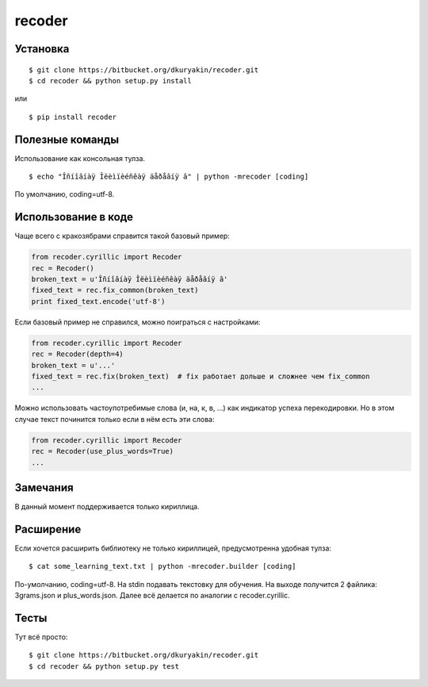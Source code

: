 recoder
=======

Установка
---------
::

    $ git clone https://bitbucket.org/dkuryakin/recoder.git
    $ cd recoder && python setup.py install

или
::

    $ pip install recoder

Полезные команды
----------------

Использование как консольная тулза.
::

    $ echo "Îñíîâíàÿ Îëèìïèéñêàÿ äåðåâíÿ â" | python -mrecoder [coding]

По умолчанию, coding=utf-8.

Использование в коде
--------------------

Чаще всего с кракозябрами справится такой базовый пример:

.. code-block:: python

    from recoder.cyrillic import Recoder
    rec = Recoder()
    broken_text = u'Îñíîâíàÿ Îëèìïèéñêàÿ äåðåâíÿ â'
    fixed_text = rec.fix_common(broken_text)
    print fixed_text.encode('utf-8')


Если базовый пример не справился, можно поиграться с настройками:

.. code-block:: python

    from recoder.cyrillic import Recoder
    rec = Recoder(depth=4)
    broken_text = u'...'
    fixed_text = rec.fix(broken_text)  # fix работает дольше и сложнее чем fix_common
    ...


Можно использовать частоупотребимые слова (и, на, к, в, ...) как индикатор успеха перекодировки. Но в этом случае текст починится только если в нём есть эти слова:

.. code-block:: python

    from recoder.cyrillic import Recoder
    rec = Recoder(use_plus_words=True)
    ...


Замечания
---------

В данный момент поддерживается только кириллица.

Расширение
----------

Если хочется расширить библиотеку не только кириллицей, предусмотренна удобная тулза:
::

    $ cat some_learning_text.txt | python -mrecoder.builder [coding]

По-умолчанию, coding=utf-8. На stdin подавать текстовку для обучения. На выходе получится 2 файлика: 3grams.json и plus_words.json. Далее всё делается по аналогии с recoder.cyrillic.

Тесты
-----

Тут всё просто:
::

    $ git clone https://bitbucket.org/dkuryakin/recoder.git
    $ cd recoder && python setup.py test

